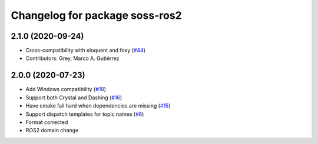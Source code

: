 ^^^^^^^^^^^^^^^^^^^^^^^^^^^^^^^^^^^^
Changelog for package soss-ros2
^^^^^^^^^^^^^^^^^^^^^^^^^^^^^^^^^^^^

2.1.0 (2020-09-24)
------------------
* Cross-compatibility with eloquent and foxy (`#44 <https://github.com/osrf/soss/issues/44>`_)
* Contributors: Grey, Marco A. Gutiérrez

2.0.0 (2020-07-23)
------------------
* Add Windows compatibility (`#18 <https://github.com/osrf/soss/pull/18>`_)
* Support both Crystal and Dashing (`#16 <https://github.com/osrf/soss/pull/16>`_)
* Have cmake fail hard when dependencies are missing (`#15 <https://github.com/osrf/soss/pull/15>`_)
* Support dispatch templates for topic names (`#8 <https://github.com/osrf/soss/pull/8>`_)
* Format corrected
* ROS2 domain change
